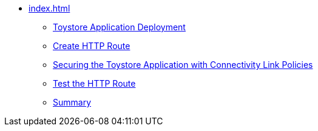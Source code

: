* xref:index.adoc[]
** xref:section1.adoc[Toystore Application Deployment]
** xref:section4.adoc[Create HTTP Route]
** xref:section3.adoc[Securing the Toystore Application with Connectivity Link Policies]
** xref:section2.adoc[Test the HTTP Route]
** xref:section5.adoc[Summary]